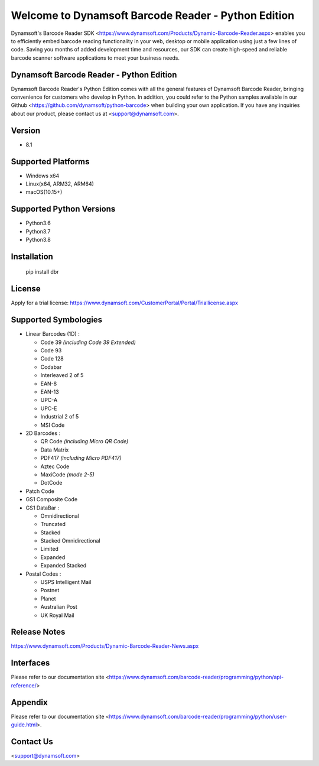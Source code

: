 Welcome to Dynamsoft Barcode Reader - Python Edition
====================================================

Dynamsoft's Barcode Reader SDK <https://www.dynamsoft.com/Products/Dynamic-Barcode-Reader.aspx>
enables you to efficiently embed barcode reading functionality in your
web, desktop or mobile application using just a few lines of code.
Saving you months of added development time and resources, our SDK can
create high-speed and reliable barcode scanner software applications to
meet your business needs.

Dynamsoft Barcode Reader - Python Edition
-----------------------------------------

Dynamsoft Barcode Reader's Python Edition comes with all the general
features of Dynamsoft Barcode Reader, bringing convenience for customers
who develop in Python. In addition, you could refer to the Python
samples available in our
Github <https://github.com/dynamsoft/python-barcode> 
when building your own application. If you have any inquiries about our
product, please contact us at <support@dynamsoft.com>.

Version
-------

-  8.1

Supported Platforms
-------------------

- Windows x64

- Linux(x64, ARM32, ARM64)

- macOS(10.15+)

Supported Python Versions
-------------------------

-  Python3.6

-  Python3.7

-  Python3.8

Installation
------------

   pip install dbr

License
-------

Apply for a trial license: https://www.dynamsoft.com/CustomerPortal/Portal/Triallicense.aspx

Supported Symbologies
---------------------

-  Linear Barcodes (1D) :

   -  Code 39 *(including Code 39 Extended)*
   -  Code 93
   -  Code 128
   -  Codabar
   -  Interleaved 2 of 5
   -  EAN-8
   -  EAN-13
   -  UPC-A
   -  UPC-E
   -  Industrial 2 of 5
   -  MSI Code

-  2D Barcodes :

   -  QR Code *(including Micro QR Code)*
   -  Data Matrix
   -  PDF417 *(including Micro PDF417)*
   -  Aztec Code
   -  MaxiCode *(mode 2-5)*
   -  DotCode

-  Patch Code

-  GS1 Composite Code

-  GS1 DataBar :

   -  Omnidirectional
   -  Truncated
   -  Stacked
   -  Stacked Omnidirectional
   -  Limited
   -  Expanded
   -  Expanded Stacked

-  Postal Codes :

   -  USPS Intelligent Mail
   -  Postnet
   -  Planet
   -  Australian Post
   -  UK Royal Mail

Release Notes
-------------

https://www.dynamsoft.com/Products/Dynamic-Barcode-Reader-News.aspx

Interfaces
----------

Please refer to our documentation site <https://www.dynamsoft.com/barcode-reader/programming/python/api-reference/>

Appendix
--------

Please refer to our documentation site <https://www.dynamsoft.com/barcode-reader/programming/python/user-guide.html>.

Contact Us
----------

<support@dynamsoft.com>


